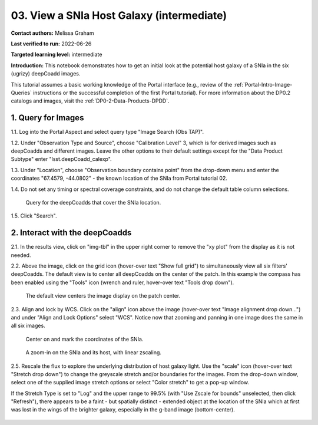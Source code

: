 .. Review the README on instructions to contribute.
.. Review the style guide to keep a consistent approach to the documentation.
.. Static objects, such as figures, should be stored in the _static directory. Review the _static/README on instructions to contribute.
.. Do not remove the comments that describe each section. They are included to provide guidance to contributors.
.. Do not remove other content provided in the templates, such as a section. Instead, comment out the content and include comments to explain the situation. For example:
	- If a section within the template is not needed, comment out the section title and label reference. Do not delete the expected section title, reference or related comments provided from the template.
    - If a file cannot include a title (surrounded by ampersands (#)), comment out the title from the template and include a comment explaining why this is implemented (in addition to applying the ``title`` directive).

.. This is the label that can be used for cross referencing this file.
.. Recommended title label format is "Directory Name"-"Title Name"  -- Spaces should be replaced by hyphens.
.. _Tutorials-Examples-DP0-2-Portal-Images:
.. Each section should include a label for cross referencing to a given area.
.. Recommended format for all labels is "Title Name"-"Section Name" -- Spaces should be replaced by hyphens.
.. To reference a label that isn't associated with an reST object such as a title or figure, you must include the link and explicit title using the syntax :ref:`link text <label-name>`.
.. A warning will alert you of identical labels during the linkcheck process.

##########################################
03. View a SNIa Host Galaxy (intermediate)
##########################################

.. This section should provide a brief, top-level description of the page.

**Contact authors:** Melissa Graham

**Last verified to run:** 2022-06-26

**Targeted learning level:** intermediate

**Introduction:** 
This notebook demonstrates how to get an initial look at the potential host galaxy of a SNIa in the six (ugrizy) deepCoadd images.

This tutorial assumes a basic working knowledge of the Portal interface (e.g., review of the :ref:`Portal-Intro-Image-Queries` instructions or the successful completion of the first Portal tutorial).
For more information about the DP0.2 catalogs and images, visit the :ref:`DP0-2-Data-Products-DPDD`.



.. _DP0-2-Portal-Images_Step-1:

1. Query for Images
===================

1.1. Log into the Portal Aspect and select query type "Image Search (Obs TAP)".

1.2. Under "Observation Type and Source", choose "Calibration Level" 3, which is for derived images such as deepCoadds and different images. Leave the other options to their default settings except for the "Data Product Subtype" enter "lsst.deepCoadd_calexp".

1.3. Under "Location", choose "Observation boundary contains point" from the drop-down menu and enter the coordinates "67.4579, -44.0802" - the known location of the SNIa from Portal tutorial 02.

1.4. Do not set any timing or spectral coverage constraints, and do not change the default table column selections.

.. figure:: /_static/portal_tut03_step01.png
    :name: portal_tut03_step01

    Query for the deepCoadds that cover the SNIa location.

1.5. Click "Search".


.. _DP0-2-Portal-Images_Step-2:

2. Interact with the deepCoadds
===============================

2.1. In the results view, click on "img-tbl" in the upper right corner to remove the "xy plot" from the display as it is not needed.

2.2. Above the image, click on the grid icon (hover-over text "Show full grid") to simultaneously view all six filters' deepCoadds. The default view is to center all deepCoadds on the center of the patch.
In this example the compass has been enabled using the "Tools" icon (wrench and ruler, hover-over text "Tools drop down").

.. figure:: /_static/portal_tut03_step02a.png
    :name: portal_tut03_step02a

    The default view centers the image display on the patch center.
    
2.3. Align and lock by WCS.
Click on the "align" icon above the image (hover-over text "Image alignment drop down...") and under "Align and Lock Options" select "WCS".
Notice now that zooming and panning in one image does the same in all six images.

.. figure:: /_static/portal_tut03_step02b.png
    :name: portal_tut03_step02b

    Choose to align and lock on WCS.
 
 2.4. Mark and center the SNIa.
 Choose the "center" icon (hover-over text "Image center drop down"), and in the box next to "Center On" enter the SNIa's coordinates, "67.4579, -44.0802", and then click "Go & Mark". 
 If you pan away from the SNIa, recenter using the "center" icon and finding the SNIa coordinates under "Recent Positions".

.. figure:: /_static/portal_tut03_step02c.png
    :name: portal_tut03_step02c

    Center on and mark the coordinates of the SNIa.


.. figure:: /_static/portal_tut03_step02d.png
    :name: portal_tut03_step02d

    A zoom-in on the SNIa and its host, with linear zscaling.


2.5. Rescale the flux to explore the underlying distribution of host galaxy light. 
Use the "scale" icon (hover-over text "Stretch drop down") to change the greyscale stretch and/or boundaries for the images.
From the drop-down window, select one of the supplied image stretch options or select "Color stretch" to get a pop-up window.

If the Stretch Type is set to "Log" and the upper range to 99.5% (with "Use Zscale for bounds" unselected, then click "Refresh"), there appears to be a faint - but spatially distinct - extended object at the location of the SNIa which at first was lost in the wings of the brighter galaxy, especially in the g-band image (bottom-center).

.. figure:: /_static/portal_tut03_step02e.png
    :name: portal_tut03_step02e

    Well the host association looks a little complicated!
    
 Techniques for associating SNIa with their host galaxies are beyond the scope of this tutorial, which only concerned with getting an initial look at the *potential* host galaxy.
